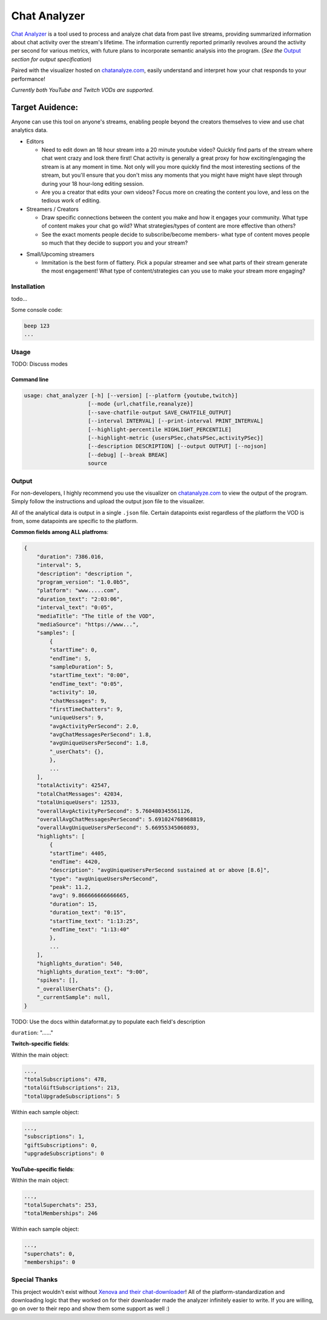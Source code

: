 ***************
Chat Analyzer
***************

`Chat Analyzer`_ is a tool used to process and analyze chat data 
from past live streams, providing summarized information about chat activity over the stream's lifetime. 
The information currently reported primarily revolves around the activity per second for various metrics,
with future plans to incorporate semantic analysis into the program. (*See the* `Output`_ *section for output specification*)

.. _Chat Analyzer: https://github.com/David-Fryd/chat-analyzer

Paired with the visualizer hosted on `chatanalyze.com`_, easily understand and interpret
how your chat responds to your performance!

.. _chatanalyze.com: https://chatanalyze.com/

*Currently both YouTube and Twitch VODs are supported.*

Target Auidence: 
________________

Anyone can use this tool on anyone's streams, enabling people beyond the creators themselves to view and use chat analytics data.

- Editors 
    
  - Need to edit down an 18 hour stream into a 20 minute youtube video? Quickly find
    parts of the stream where chat went crazy and look there first! Chat activity is 
    generally a great proxy for how exciting/engaging the stream is at any moment in time. Not only
    will you more quickly find the most interesting sections of the stream, but you'll
    ensure that you don't miss any moments that you might have might have slept through during your 18 hour-long
    editing session.
  - Are you a creator that edits your own videos? Focus more on creating the content you love, and less on the tedious
    work of editing.
  
- Streamers / Creators
  
  - Draw specific connections between the content you make and how it engages your community. What type of content makes
    your chat go wild? What strategies/types of content are more effective than others?
  - See the exact moments people decide to subscribe/become members- what type of content moves people so much that
    they decide to support you and your stream?

..   - helping you understand what you say/do that makes
..     people
  
..   - Connect your content to your chat. Which content
..   - Better understanding...
..   - What parts of
..   - Learn...
..   - For creators: don't forget to subscribe effective? what is most engaging part of stream?
..   - Take burden off editors. Because your editors will have access to the chat analytics data, there is less
..     of a need to manually mark sections of your own video... of course its a backup but still less work...?

- Small/Upcoming streamers
  
  - Immitation is the best form of flattery. Pick a popular streamer and see what parts of their stream generate the most engagement!
    What type of content/strategies can you use to make your stream more engaging?

.. - Developers
  
..   - Making an app comparing streamers based on chat activity? 



############
Installation
############

todo...

Some console code: 

.. code:: console

    beep 123
    ...


#####
Usage
#####


TODO: Discuss modes

Command line
------------

.. code:: console

    usage: chat_analyzer [-h] [--version] [--platform {youtube,twitch}]
                        [--mode {url,chatfile,reanalyze}]
                        [--save-chatfile-output SAVE_CHATFILE_OUTPUT]
                        [--interval INTERVAL] [--print-interval PRINT_INTERVAL]
                        [--highlight-percentile HIGHLIGHT_PERCENTILE]
                        [--highlight-metric {usersPSec,chatsPSec,activityPSec}]
                        [--description DESCRIPTION] [--output OUTPUT] [--nojson]
                        [--debug] [--break BREAK]
                        source





######
Output
######

For non-developers, I highly recommend you use the visualizer on `chatanalyze.com`_ to view the output of the program.
Simply follow the instructions and upload the output json file to the visualizer. 

All of the analytical data is output in a single ``.json`` file. Certain datapoints exist regardless of the platform
the VOD is from, some datapoints are specific to the platform.

**Common fields among ALL platfroms**: 

.. code-block::

    {
        "duration": 7386.016,
        "interval": 5,
        "description": "description ",
        "program_version": "1.0.0b5",
        "platform": "www.....com",
        "duration_text": "2:03:06",
        "interval_text": "0:05",
        "mediaTitle": "The title of the VOD",
        "mediaSource": "https://www...",
        "samples": [
            {
            "startTime": 0,
            "endTime": 5,
            "sampleDuration": 5,
            "startTime_text": "0:00",
            "endTime_text": "0:05",
            "activity": 10,
            "chatMessages": 9,
            "firstTimeChatters": 9,
            "uniqueUsers": 9,
            "avgActivityPerSecond": 2.0,
            "avgChatMessagesPerSecond": 1.8,
            "avgUniqueUsersPerSecond": 1.8,
            "_userChats": {},
            },
            ...
        ],
        "totalActivity": 42547,
        "totalChatMessages": 42034,
        "totalUniqueUsers": 12533,
        "overallAvgActivityPerSecond": 5.760480345561126,
        "overallAvgChatMessagesPerSecond": 5.691024768968819,
        "overallAvgUniqueUsersPerSecond": 5.66955345060893,
        "highlights": [
            {
            "startTime": 4405,
            "endTime": 4420,
            "description": "avgUniqueUsersPerSecond sustained at or above [8.6]",
            "type": "avgUniqueUsersPerSecond",
            "peak": 11.2,
            "avg": 9.866666666666665,
            "duration": 15,
            "duration_text": "0:15",
            "startTime_text": "1:13:25",
            "endTime_text": "1:13:40"
            },
            ...
        ],
        "highlights_duration": 540,
        "highlights_duration_text": "9:00",
        "spikes": [],
        "_overallUserChats": {},
        "_currentSample": null,
    }

TODO: Use the docs within dataformat.py to populate each field's description

``duration``: "......"

**Twitch-specific fields**:

Within the main object:

.. code-block::

    ...,
    "totalSubscriptions": 478,
    "totalGiftSubscriptions": 213,
    "totalUpgradeSubscriptions": 5

Within each sample object:

.. code-block::

    ...,
    "subscriptions": 1,
    "giftSubscriptions": 0,
    "upgradeSubscriptions": 0

**YouTube-specific fields**:

Within the main object:

.. code-block::

    ...,
    "totalSuperchats": 253,
    "totalMemberships": 246

Within each sample object:

.. code-block::

    ...,
    "superchats": 0,
    "memberships": 0



##############
Special Thanks
##############

This project wouldn't exist without `Xenova and their chat-downloader`_! 
All of the platform-standardization and downloading logic that they worked on for their downloader made the analyzer
infinitely easier to write. If you are willing, go on over to their repo and show them some support as well :)

.. _Xenova and their chat-downloader: https://github.com/xenova/chat-downloader